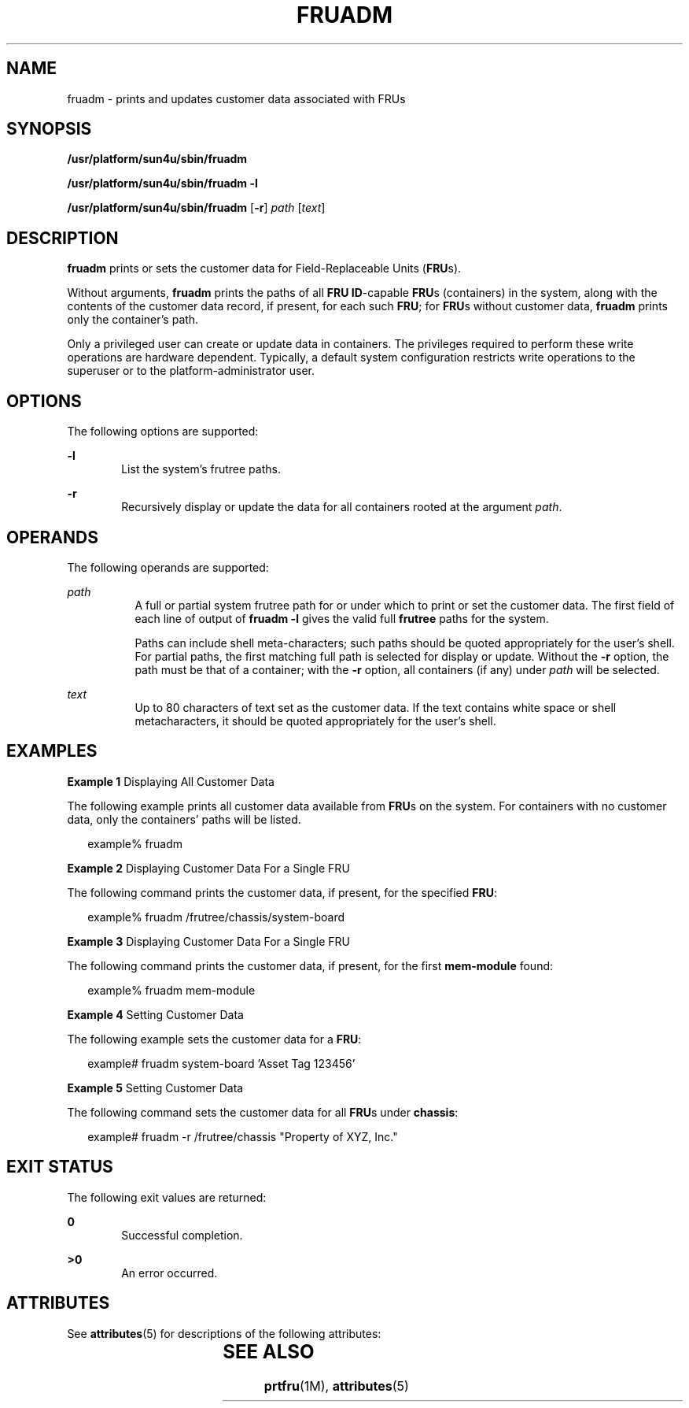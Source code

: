 '\" te
.\" Copyright (c) 2002, Sun Microsystems, Inc. All Rights Reserved.
.\" The contents of this file are subject to the terms of the Common Development and Distribution License (the "License").  You may not use this file except in compliance with the License.
.\" You can obtain a copy of the license at usr/src/OPENSOLARIS.LICENSE or http://www.opensolaris.org/os/licensing.  See the License for the specific language governing permissions and limitations under the License.
.\" When distributing Covered Code, include this CDDL HEADER in each file and include the License file at usr/src/OPENSOLARIS.LICENSE.  If applicable, add the following below this CDDL HEADER, with the fields enclosed by brackets "[]" replaced with your own identifying information: Portions Copyright [yyyy] [name of copyright owner]
.TH FRUADM 8 "Feb 22, 2002"
.SH NAME
fruadm \- prints and updates customer data associated with FRUs
.SH SYNOPSIS
.LP
.nf
\fB/usr/platform/sun4u/sbin/fruadm\fR
.fi

.LP
.nf
\fB/usr/platform/sun4u/sbin/fruadm\fR \fB-l\fR
.fi

.LP
.nf
\fB/usr/platform/sun4u/sbin/fruadm\fR [\fB-r\fR] \fIpath\fR [\fItext\fR]
.fi

.SH DESCRIPTION
.sp
.LP
\fBfruadm\fR prints or sets the customer data for Field-Replaceable Units
(\fBFRU\fRs).
.sp
.LP
Without arguments, \fBfruadm\fR prints the paths of all \fBFRU ID\fR-capable
\fBFRU\fRs (containers) in the system, along with the contents of the customer
data record, if present, for each such \fBFRU\fR; for \fBFRU\fRs without
customer data, \fBfruadm\fR prints only the container's path.
.sp
.LP
 Only a privileged user can create or update data in containers. The privileges
required to perform these write operations are hardware dependent. Typically, a
default system configuration restricts write operations to the superuser or to
the platform-administrator user.
.SH OPTIONS
.sp
.LP
The following options are supported:
.sp
.ne 2
.na
\fB\fB-l\fR\fR
.ad
.RS 6n
List the system's frutree paths.
.RE

.sp
.ne 2
.na
\fB\fB-r\fR\fR
.ad
.RS 6n
Recursively display or update the data for all containers rooted at the
argument \fIpath\fR.
.RE

.SH OPERANDS
.sp
.LP
The following operands are supported:
.sp
.ne 2
.na
\fB\fIpath\fR\fR
.ad
.RS 8n
A full or partial system frutree path for or under which to print or set the
customer data. The first field of each line of output of \fBfruadm \fR\fB-l\fR
gives the valid full \fBfrutree\fR paths for the system.
.sp
Paths can include shell meta-characters; such paths should be quoted
appropriately for the user's shell. For partial paths, the first matching full
path is selected for display or update. Without the \fB-r\fR option, the path
must be that of a container; with the \fB-r\fR option, all containers (if any)
under \fIpath\fR will be selected.
.RE

.sp
.ne 2
.na
\fB\fItext\fR\fR
.ad
.RS 8n
Up to 80 characters of text set as the customer data. If the text contains
white space or shell metacharacters, it should be quoted appropriately for the
user's shell.
.RE

.SH EXAMPLES
.LP
\fBExample 1 \fRDisplaying All Customer Data
.sp
.LP
The following example prints all customer data available from \fBFRU\fRs on the
system. For containers with no customer data, only the containers' paths will
be listed.

.sp
.in +2
.nf
example% fruadm
.fi
.in -2
.sp

.LP
\fBExample 2 \fRDisplaying Customer Data For a Single FRU
.sp
.LP
The following command prints the customer data, if present, for the specified
\fBFRU\fR:

.sp
.in +2
.nf
example% fruadm /frutree/chassis/system-board
.fi
.in -2
.sp

.LP
\fBExample 3 \fRDisplaying Customer Data For a Single FRU
.sp
.LP
The following command prints the customer data, if present, for the first
\fBmem-module\fR found:

.sp
.in +2
.nf
example% fruadm mem-module
.fi
.in -2
.sp

.LP
\fBExample 4 \fR Setting Customer Data
.sp
.LP
The following example sets the customer data for a \fBFRU\fR:

.sp
.in +2
.nf
example# fruadm system-board 'Asset Tag 123456'
.fi
.in -2
.sp

.LP
\fBExample 5 \fRSetting Customer Data
.sp
.LP
The following command sets the customer data for all \fBFRU\fRs under
\fBchassis\fR:

.sp
.in +2
.nf
example# fruadm -r /frutree/chassis "Property of XYZ, Inc."
.fi
.in -2
.sp

.SH EXIT STATUS
.sp
.LP
The following exit values are returned:
.sp
.ne 2
.na
\fB\fB0\fR \fR
.ad
.RS 6n
Successful completion.
.RE

.sp
.ne 2
.na
\fB>\fB0\fR\fR
.ad
.RS 6n
An error occurred.
.RE

.SH ATTRIBUTES
.sp
.LP
See \fBattributes\fR(5) for descriptions of the following attributes:
.sp

.sp
.TS
box;
c | c
l | l .
ATTRIBUTE TYPE	ATTRIBUTE VALUE
_
Interface Stability	Unstable
.TE

.SH SEE ALSO
.sp
.LP
\fBprtfru\fR(1M), \fBattributes\fR(5)
